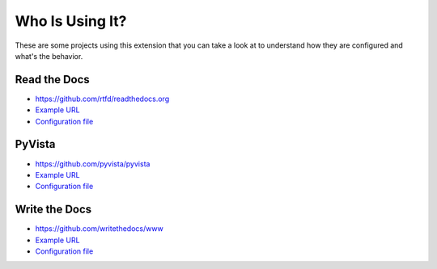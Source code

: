 Who Is Using It?
================

These are some projects using this extension
that you can take a look at to understand how they are configured and what's the behavior.


Read the Docs
-------------

* https://github.com/rtfd/readthedocs.org
* `Example URL <https://docs.readthedocs.io/en/stable/not/found.html>`__
* `Configuration file <https://github.com/rtfd/readthedocs.org/blob/master/docs/conf.py>`__


PyVista
-------

* https://github.com/pyvista/pyvista
* `Example URL <https://docs.pyvista.org/not/found/page.html>`__
* `Configuration file <https://github.com/pyvista/pyvista/blob/master/docs/conf.py>`__


Write the Docs
--------------

* https://github.com/writethedocs/www
* `Example URL <https://www.writethedocs.org/404/>`__
* `Configuration file <https://github.com/writethedocs/www/blob/master/docs/conf.py>`__
